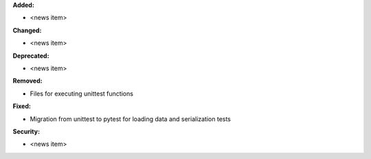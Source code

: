 **Added:**

* <news item>

**Changed:**

* <news item>

**Deprecated:**

* <news item>

**Removed:**

* Files for executing unittest functions

**Fixed:**

* Migration from unittest to pytest for loading data and serialization tests

**Security:**

* <news item>
